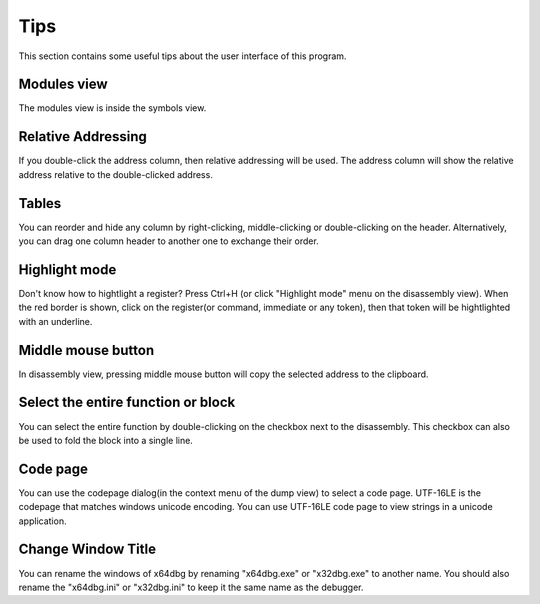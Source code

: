 Tips
====
This section contains some useful tips about the user interface of this program.

Modules view
------------

The modules view is inside the symbols view.

Relative Addressing
-------------------
If you double-click the address column, then relative addressing will be used. The address column will show the relative address relative to the double-clicked address.

Tables
------

You can reorder and hide any column by right-clicking, middle-clicking or double-clicking on the header. Alternatively, you can drag one column header to another one to exchange their order.

Highlight mode
--------------

Don't know how to hightlight a register? Press Ctrl+H (or click "Highlight mode" menu on the disassembly view). When the red border is shown, click on the register(or command, immediate or any token), then that token will be hightlighted with an underline.

Middle mouse button
-------------------

In disassembly view, pressing middle mouse button will copy the selected address to the clipboard.

Select the entire function or block
-----------------------------------

You can select the entire function by double-clicking on the checkbox next to the disassembly. This checkbox can also be used to
fold the block into a single line.

Code page
---------

You can use the codepage dialog(in the context menu of the dump view) to select a code page. UTF-16LE is the codepage that matches windows unicode encoding. You can use UTF-16LE code page to view strings in a unicode application.

Change Window Title
-------------------

You can rename the windows of x64dbg by renaming "x64dbg.exe" or "x32dbg.exe" to another name. You should also rename the "x64dbg.ini" or "x32dbg.ini" to keep it the same name as the debugger.
